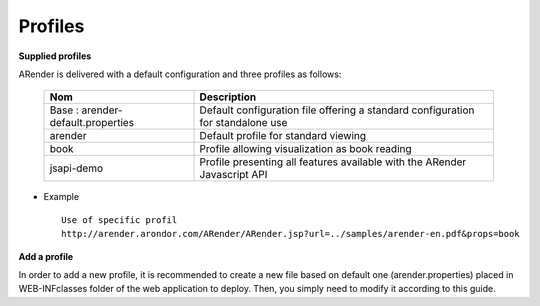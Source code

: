 ========
Profiles
========

**Supplied profiles**

ARender is delivered with a default configuration and three profiles as follows: 

    ===================================        ================================================================================
    Nom                                        Description          
    ===================================        ================================================================================
    Base : arender-default.properties          Default configuration file offering a standard configuration for standalone use
    arender                                    Default profile for standard viewing
    book                                       Profile allowing visualization as book reading
    jsapi-demo                                 Profile presenting all features available with the ARender Javascript API
    ===================================        ================================================================================

* Example ::

    Use of specific profil
    http://arender.arondor.com/ARender/ARender.jsp?url=../samples/arender-en.pdf&props=book

**Add a profile**

In order to add a new profile, it is recommended to create a new file based on default one (arender.properties) placed in WEB-INF\classes folder of the web application to deploy. Then, you simply need to modify it according to this guide.
    